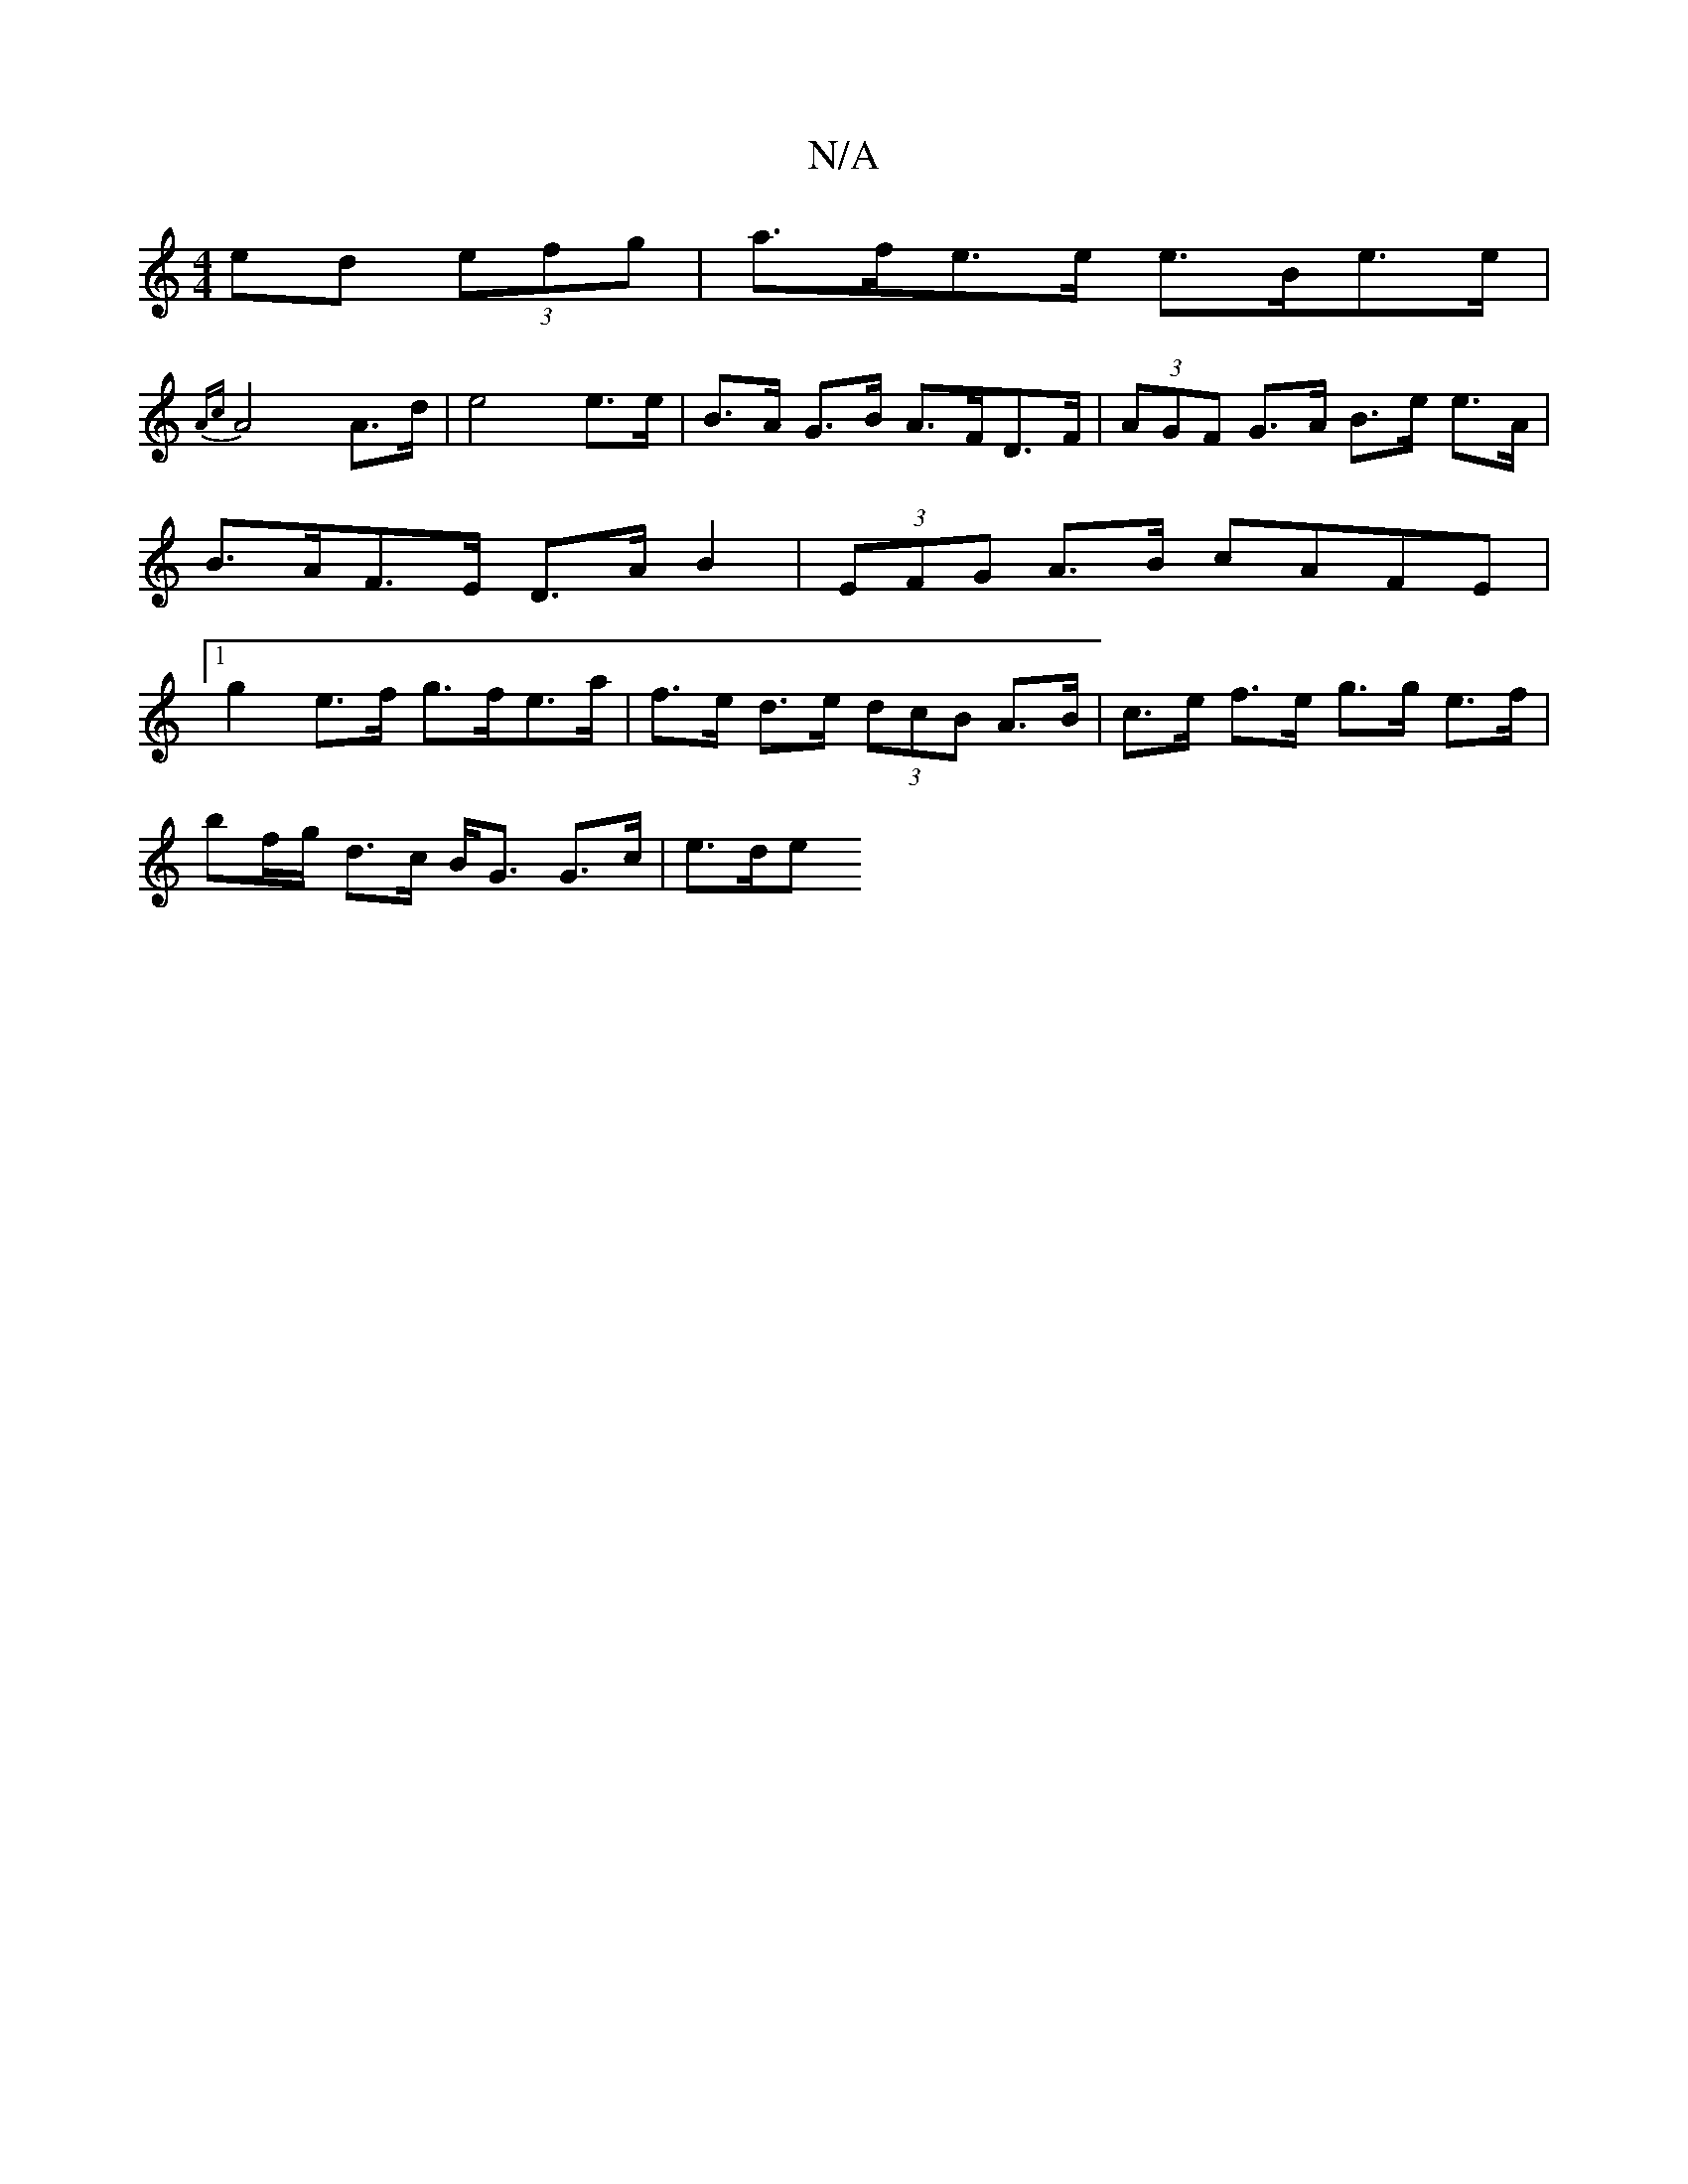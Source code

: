 X:1
T:N/A
M:4/4
R:N/A
K:Cmajor
 ed (3efg | a>fe>e e>Be>e |
{Ac}A4 A>d | e4 e>e | B>A G>B A>FD>F | (3AGF G>A B>e e>A | B>AF>E D>AB2 | (3EFG A>B cAFE |[1 g2 e>f g>fe>a | f>e d>e (3dcB A>B | c>e f>e g>g e>f |
bf/g/ d>c B<G G>c | e>de<